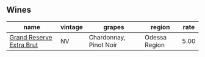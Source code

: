 
** Wines

#+attr_html: :class wines-table
|                                                                  name | vintage |                 grapes |        region | rate |
|-----------------------------------------------------------------------+---------+------------------------+---------------+------|
| [[barberry:/wines/108c69b0-4506-4e05-9da4-c73ccd053992][Grand Reserve Extra Brut]] |      NV | Chardonnay, Pinot Noir | Odessa Region | 5.00 |
